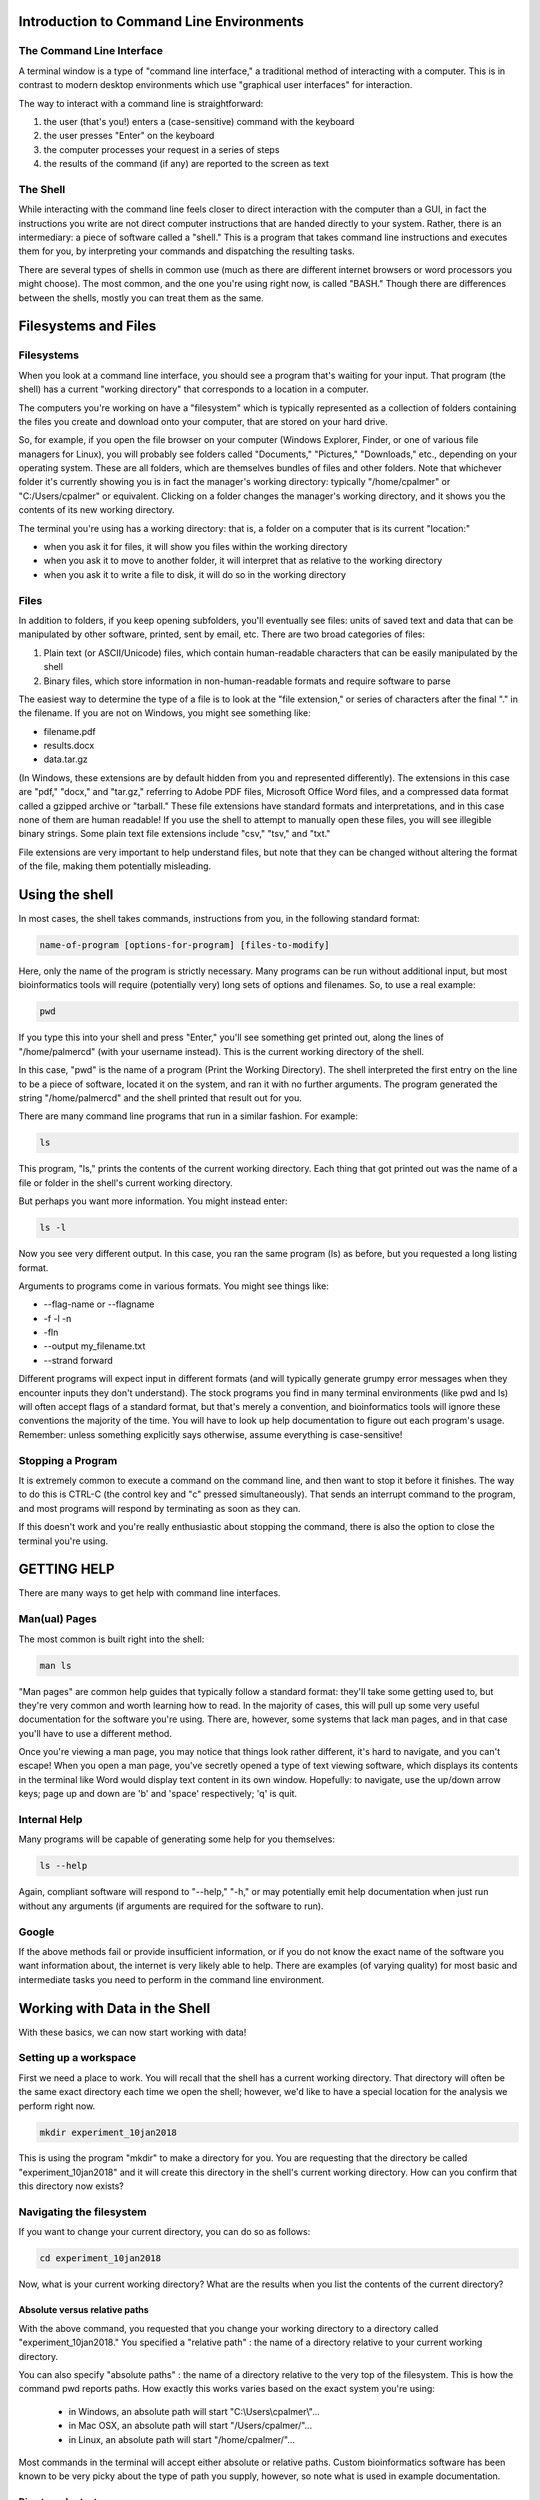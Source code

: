Introduction to Command Line Environments
=========================================

The Command Line Interface
--------------------------

A terminal window is a type of "command line interface," a traditional method of interacting with a computer. This is in contrast to modern desktop environments which use "graphical user interfaces" for interaction.

The way to interact with a command line is straightforward:

1. the user (that's you!) enters a (case-sensitive) command with the keyboard
#. the user presses "Enter" on the keyboard
#. the computer processes your request in a series of steps
#. the results of the command (if any) are reported to the screen as text


The Shell
---------

While interacting with the command line feels closer to direct interaction with the computer than a GUI, in fact the instructions you write are not direct computer instructions that are handed directly to your system. Rather, there is an intermediary: a piece of software called a "shell." This is a program that takes command line instructions and executes them for you, by interpreting your commands and dispatching the resulting tasks.

There are several types of shells in common use (much as there are different internet browsers or word processors you might choose). The most common, and the one you're using right now, is called "BASH." Though there are differences between the shells, mostly you can treat them as the same.


Filesystems and Files
=====================

Filesystems
-----------

When you look at a command line interface, you should see a program that's waiting for your input. That program (the shell) has a current "working directory" that corresponds to a location in a computer.

The computers you're working on have a "filesystem" which is typically represented as a collection of folders containing the files you create and download onto your computer, that are stored on your hard drive.

So, for example, if you open the file browser on your computer (Windows Explorer, Finder, or one of various file managers for Linux), you will probably see folders called "Documents," "Pictures," "Downloads," etc., depending on your operating system. These are all folders, which are themselves bundles of files and other folders. Note that whichever folder it's currently showing you is in fact the manager's working directory: typically "/home/cpalmer" or "C:/Users/cpalmer" or equivalent. Clicking on a folder changes the manager's working directory, and it shows you the contents of its new working directory.

The terminal you're using has a working directory: that is, a folder on a computer that is its current "location:"

- when you ask it for files, it will show you files within the working directory
- when you ask it to move to another folder, it will interpret that as relative to the working directory
- when you ask it to write a file to disk, it will do so in the working directory

Files
-----

In addition to folders, if you keep opening subfolders, you'll eventually see files: units of saved text and data that can be manipulated by other software, printed, sent by email, etc. There are two broad categories of files:

1. Plain text (or ASCII/Unicode) files, which contain human-readable characters that can be easily manipulated by the shell
2. Binary files, which store information in non-human-readable formats and require software to parse

The easiest way to determine the type of a file is to look at the "file extension," or series of characters after the final "." in the filename. If you are not on Windows, you might see something like:

- filename.pdf
- results.docx
- data.tar.gz

(In Windows, these extensions are by default hidden from you and represented differently). The extensions in this case are "pdf," "docx," and "tar.gz," referring to Adobe PDF files, Microsoft Office Word files, and a compressed data format called a gzipped archive or "tarball." These file extensions have standard formats and interpretations, and in this case none of them are human readable! If you use the shell to attempt to manually open these files, you will see illegible binary strings. Some plain text file extensions include "csv," "tsv," and "txt."

File extensions are very important to help understand files, but note that they can be changed without altering the format of the file, making them potentially misleading.


Using the shell
===============

In most cases, the shell takes commands, instructions from you, in the following standard format:
   
.. code-block:: bash

		name-of-program [options-for-program] [files-to-modify]

Here, only the name of the program is strictly necessary. Many programs can be run without additional input, but most bioinformatics tools will require (potentially very) long sets of options and filenames. So, to use a real example:

.. code-block:: bash

		pwd

If you type this into your shell and press "Enter," you'll see something get printed out, along the lines of "/home/palmercd" (with your username instead). This is the current working directory of the shell.

In this case, "pwd" is the name of a program (Print the Working Directory). The shell interpreted the first entry on the line to be a piece of software, located it on the system, and ran it with no further arguments. The program generated the string "/home/palmercd" and the shell printed that result out for you.

There are many command line programs that run in a similar fashion. For example:

.. code-block:: bash

		ls

This program, "ls," prints the contents of the current working directory. Each thing that got printed out was the name of a file or folder in the shell's current working directory.

But perhaps you want more information. You might instead enter:

.. code-block:: bash

		ls -l

Now you see very different output. In this case, you ran the same program (ls) as before, but you requested a long listing format.

Arguments to programs come in various formats. You might see things like:

- --flag-name or --flagname
- -f -l -n
- -fln
- --output my_filename.txt
- --strand forward

Different programs will expect input in different formats (and will typically generate grumpy error messages when they encounter inputs they don't understand). The stock programs you find in many terminal environments (like pwd and ls) will often accept flags of a standard format, but that's merely a convention, and bioinformatics tools will ignore these conventions the majority of the time. You will have to look up help documentation to figure out each program's usage. Remember: unless something explicitly says otherwise, assume everything is case-sensitive!

Stopping a Program
------------------

It is extremely common to execute a command on the command line, and then want to stop it before it finishes. The way to do this is CTRL-C (the control key and "c" pressed simultaneously). That sends an interrupt command to the program, and most programs will respond by terminating as soon as they can.

If this doesn't work and you're really enthusiastic about stopping the command, there is also the option to close the terminal you're using.

GETTING HELP
============

There are many ways to get help with command line interfaces.

Man(ual) Pages
--------------

The most common is built right into the shell:

.. code-block:: bash

		man ls

"Man pages" are common help guides that typically follow a standard format: they'll take some getting used to, but they're very common and worth learning how to read. In the majority of cases, this will pull up some very useful documentation for the software you're using. There are, however, some systems that lack man pages, and in that case you'll have to use a different method.

Once you're viewing a man page, you may notice that things look rather different, it's hard to navigate, and you can't escape! When you open a man page, you've secretly opened a type of text viewing software, which displays its contents in the terminal like Word would display text content in its own window. Hopefully: to navigate, use the up/down arrow keys; page up and down are 'b' and 'space' respectively; 'q' is quit.

Internal Help
-------------

Many programs will be capable of generating some help for you themselves:

.. code-block:: bash

		ls --help

Again, compliant software will respond to "--help," "-h," or may potentially emit help documentation when just run without any arguments (if arguments are required for the software to run).

Google
------

If the above methods fail or provide insufficient information, or if you do not know the exact name of the software you want information about, the internet is very likely able to help. There are examples (of varying quality) for most basic and intermediate tasks you need to perform in the command line environment.


Working with Data in the Shell
==============================

With these basics, we can now start working with data!

Setting up a workspace
----------------------

First we need a place to work. You will recall that the shell has a current working directory. That directory will often be the same exact directory each time we open the shell; however, we'd like to have a special location for the analysis we perform right now.

.. code-block:: bash

		mkdir experiment_10jan2018

This is using the program "mkdir" to make a directory for you. You are requesting that the directory be called "experiment_10jan2018" and it will create this directory in the shell's current working directory. How can you confirm that this directory now exists?

Navigating the filesystem
-------------------------

If you want to change your current directory, you can do so as follows:

.. code-block:: bash

		cd experiment_10jan2018

Now, what is your current working directory? What are the results when you list the contents of the current directory?


Absolute versus relative paths
~~~~~~~~~~~~~~~~~~~~~~~~~~~~~~

With the above command, you requested that you change your working directory to a directory called "experiment_10jan2018." You specified a "relative path" : the name of a directory relative to your current working directory.

You can also specify "absolute paths" : the name of a directory relative to the very top of the filesystem. This is how the command pwd reports paths. How exactly this works varies based on the exact system you're using:

	- in Windows, an absolute path will start "C:\\Users\\cpalmer\\"...
	- in Mac OSX, an absolute path will start "/Users/cpalmer/"...
	- in Linux, an absolute path will start "/home/cpalmer/"...

Most commands in the terminal will accept either absolute or relative paths. Custom bioinformatics software has been known to be very picky about the type of path you supply, however, so note what is used in example documentation.

Directory shortcuts
~~~~~~~~~~~~~~~~~~~

Typing out paths can be very cumbersome, especially if you are manually exploring a directory tree with cd. There are some shortcuts that can be used to rapidly specify directories:

	- "./" : refers to the current working directory
	- "../" : refers to the directory one level above the current working directory
	- "~" : refers to the current user's home directory (/home/cpalmer or equivalent)
	- "cd -" : navigate to the previous working directory

What would each of the following commands (derived from http://swcarpentry.github.io/shell-novice) do?

.. code-block:: bash

	cd .
	cd /
	cd /home/cpalmer
	cd ../../
	cd ~
	cd home
	cd ~/Documents/..
	cd
	cd ..

We used ls with no arguments earlier. What happens when you run

.. code-block:: bash

	cd

How can you fix it? Find your way back to experiment_10jan2018/




But why??
+++++++++

If you're wondering why relative paths versus absolute paths matter, or why you would possibly want "./" as a way of fully specifying a path to where you currently are: the shell has a formal method of determining where it should find programs or files you're writing on the command line. BASH secretly searches a series of predetermined directories for each program you use: so for example, when you write

.. code-block:: bash

	ls -l

BASH looks in certain system directories for a program called "ls." It does not usually expect a program called "ls" to exist in your current working directory. If you had such a program, you would have trouble actually running it, but you'd very cleverly write

.. code-block:: bash

	./ls -l

and you would unambiguously tell BASH that you want the "ls" that is in your local working directory, not the one that is in the global search path.


Retrieving data
---------------

Next, we want to get data. You have likely seen in publications that people have posted their data to GEO or some other public repository, or perhaps Ryan has provided files for you to download at some point. We can get files from these public repositories using the command line:

.. code-block:: bash

		wget https://raw.githubusercontent.com/lcdb/genomics-workshop-2018/master/data/Dm.CLAMP.3prRNA.bedGraph.gz

"wget" is a program that downloads a file from the internet according to a URL provided to it. Think of it as the equivalent of "Right Click -> Save Link As" in a web browser. If the download is successful, it should save the file to the current working directory.

Inspecting the data
-------------------

File extensions
~~~~~~~~~~~~~~~

Oftentimes it's not clear what data you're actually working with. There are many ways to inspect files. The first should always be file extension, though remember: it can be changed or left off without actually changing the contents of the file. For example:

.. code-block:: bash

		cp Dm.CLAMP.3prRNA.bedGraph.gz file.pdf

The "cp" command copies the first argument (interpreted as the name of a file that exists) to the second argument (interpreted as the name of the file that will be created). Be careful! This command will destroy any file that currently exists called "file.pdf."

Now, if you inspect the contents of your current directory, you will see another file, but one that is identical to the first. But the file extensions are different!


Removing files
~~~~~~~~~~~~~~

We've just seen the "cp" command for copying one file into a different file. But now we've created a useless file with a misleading filename, so let's make it go away.

Here is the command for removing files. Be careful with this command! Type it carefully, think about what you're doing, and do not use any special characters (SHIFT-NUMBER or brackets) until you know what they do. The remove command is

.. code-block:: bash

		rm file.pdf

What is the state of the current directory?


Data compression and decompression
~~~~~~~~~~~~~~~~~~~~~~~~~~~~~~~~~~

Real-life bioinformatics datasets tend to be huge, so most files you encounter will be under various forms of compression. Standard types of compression you might encounter are:

- zip files (.zip)
- tar archives (.tar)
- gzip files (.gz, .tar.gz, .tgz)
- bzip2 files (.bz2, .tar.bz2)
- xz files (.xz, .tar.xz)
- rar files (.rar, possibly in pieces)

Choosing which form of compression to use, and deciding how to extract these files, can be complicated. If you are using a standard desktop, I personally recommend a program called "7zip." On the command line, there are programs for extracting data:

- unzip
- untar (or tar x)
- gunzip or gzip -d; tar xzvf
- bunzip2 or bzip2 -d; tar xjvf
- unxz or xz -d; tar xJvf
- unrar (often absent in terminal)


BASH Completion
~~~~~~~~~~~~~~~

Before we move any further, you may notice that typing in the terminal is extremely slow and frustrating, and you may be wondering how anyone does this all day long.

As an example, first list all the files in your current directory:

.. code-block:: bash

		ls -l
		
This has listed everything. If on the other hand we want to just list one thing, we can request that the system provide us suggestions about what to type:

.. code-block:: bash

		ls -l <TAB><TAB>

What has been displayed? How is this different from what happens with the following:

.. code-block:: bash

		ls -l D<TAB>

This is BASH completion: BASH is trying to suggest completions for what you're typing. If you start typing and then <TAB>, it will either suggest all completions (or just fill it in for you, if there's only one candidate). If you haven't typed anything and then tab, it will suggest everything available (which can be tons of things).

It works with filenames, but it also works with software. For example,

.. code-block:: bash

		wg<TAB>

If you don't feel like googling, you can try things like:

.. code-block:: bash

		pdf<TAB>
		
Or for maximum terror:

.. code-block:: bash

		<TAB><TAB>

Note that completion of this type varies depending on your system and context: it usually works but not always. And you'll see more suggested completions in the R section of this tutorial.

So finally: how would you decompress the file you downloaded?

.. code-block:: bash

		gunzip D<TAB>


Making heads or tails of it
~~~~~~~~~~~~~~~~~~~~~~~~~~~

You can inspect the beginning or end of a file using the commands

.. code-block:: bash

		head Dm.CLAMP.3prRNA.bedGraph
		tail Dm.CLAMP.3prRNA.bedGraph

What has appeared on your screen?

Determining the size of the file
~~~~~~~~~~~~~~~~~~~~~~~~~~~~~~~~

We saw earlier how to see the size of a file:

.. code-block:: bash

		ls -l

For plain text files, there is another useful command:

.. code-block:: bash

		wc Dm.CLAMP.3prRNA.bedGraph

The program "wc" prints line counts, word counts, and byte counts for a file.

Moving files around, on your computer
-------------------------------------

I'm tired of writing out this horrible filename, even with bash completion! Let's not have to do that anymore.

.. code-block:: bash

		mv Dm.CLAMP.3prRNA.bedGraph my_data.bedGraph

The program "mv" moves a file. Think of this as "cp" followed by "rm." You can use this to send a file to other folders, but in this case we've told it another filename (as with cp), so really we're just renaming the file, in this case to something shorter.

Moving files around, between computers
--------------------------------------

To transfer files between computers, we need to use a different piece of software. There are many types of software for transferring files; everyone has installed "FileZilla" for this purpose.

Lifting over chromosome annotations with UCSC utilities
-------------------------------------------------------

The file you downloaded contains chromosome locations on an old version of the Drosophila genome. Among many other problems, this will interfere with the ability to view the data in the UCSC genome browser.

We can "lift over" the chromosome and physical position data for a file using the command line utility "liftOver." It can be downloaded from the UCSC site (genome.ucsc.edu -> Downloads -> Utilities -> utilities directory), or it is available on the cluster with the following command:

.. code-block:: bash

		module load ucsc
		liftOver

If everything worked, you should see some lines of "help" content, which were emitted by liftOver when we just ran it with no arguments. It is suggesting you need something called "map.chain," or what is termed a "chain file" that links together successive builds of reference genomes.

.. code-block:: bash

		wget http://hgdownload.soe.ucsc.edu/goldenPath/dm3/liftOver/dm3ToDm6.over.chain.gz

Note the syntax of the filename! It should be read as "Genome I have to Genome I want."

.. code-block:: bash

		liftOver my_data.bedGraph dm3ToDm6.over.chain.gz output.bedGraph failed.txt

What happened? 

Extracting interesting lines from files
---------------------------------------

.. code-block:: bash

		head my_data.bedGraph
		tail my_data.bedGraph

The file we inspected with head/tail has a header line, followed by an empty line, followed by reasonable looking data content. The error from liftOver suggests that it fails on "field 2" of "line 1," which in this case is "type=bedGraph."


As a first example, say we want all data from "chr2L" within this file. We can do the following:

.. code-block:: bash

		grep -w "chr2L" my_data.bedGraph

What happened? 


Piping output between commands
------------------------------

Far too much content just got emitted to the terminal. We'd like to just see the first few lines of output, to effectively preview the results of our command. To do this, we can "pipe" the output of grep into the head command:

.. code-block:: bash

		grep -w chr2L my_data.bedGraph | head
		
If instead we wanted to know how many results our grep command locates, we can instead pipe the results into wc:

.. code-block:: bash

		grep -w chr2L my_data.bedGraph | wc

What happens if you instead do the following:

.. code-block:: bash

		grep -w chr2L my_data.bedGraph | head | wc


Redirecting output to file
--------------------------

liftOver was complaining about field 2 of line 1 of our bedGraph file. Before we asked for all lines containing a search term. When needed, we can instead ask for all results NOT containing a term:

.. code-block:: bash

		grep -v type=bedGraph my_data.bedGraph | head

The program "grep" responded to our request for all lines not containing "type=bedGraph." Frequently, we want to edit a file using some piece of command line software, and then save the results of that editing to a new file that we can work with later. We can do that with a redirect:

.. code-block:: bash

		grep -v type=bedGraph my_data.bedGraph > my_data_cleaned.bedGraph


What happened? Inspect the contents of your current working directory.

With the new file that lacks the header line, we can now try to run liftOver again:

.. code-block:: bash

		liftOver my_data_cleaned.bedGraph dm3ToDm6.over.chain.gz output.bedGraph failed.txt


Viewing data in a custom track with the UCSC Genome Browser
-----------------------------------------------------------

Now that the file is in the correct genome build, we'd like to visually inspect the genomic distribution of data in the UCSC Genome Browser. But to do that, we need a local copy of the bedGraph file we just created, which we can get with FileZilla.

Finally, navigate to https://genome.ucsc.edu/ and create a custom track.
